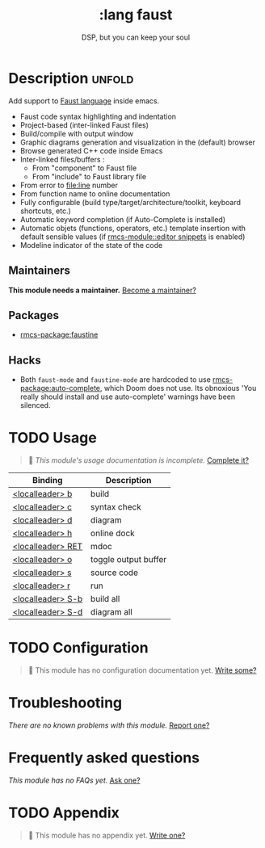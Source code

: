 #+title:    :lang faust
#+subtitle: DSP, but you can keep your soul
#+created:  October 14, 2019
#+since:    21.12.0 (#1898)

* Description :unfold:
Add support to [[https://faust.grame.fr/][Faust language]] inside emacs.

- Faust code syntax highlighting and indentation
- Project-based (inter-linked Faust files)
- Build/compile with output window
- Graphic diagrams generation and visualization in the (default) browser
- Browse generated C++ code inside Emacs
- Inter-linked files/buffers :
  - From "component" to Faust file
  - From "include" to Faust library file
- From error to file:line number
- From function name to online documentation
- Fully configurable (build type/target/architecture/toolkit, keyboard
  shortcuts, etc.)
- Automatic keyword completion (if Auto-Complete is installed)
- Automatic objets (functions, operators, etc.) template insertion with default
  sensible values (if [[rmcs-module::editor snippets]] is enabled)
- Modeline indicator of the state of the code

** Maintainers
*This module needs a maintainer.* [[rmcs-contrib-maintainer:][Become a maintainer?]]

** Packages
- [[rmcs-package:faustine]]

** Hacks
- Both ~faust-mode~ and ~faustine-mode~ are hardcoded to use [[rmcs-package:auto-complete]],
  which Doom does not use. Its obnoxious 'You really should install and use
  auto-complete' warnings have been silenced.

* TODO Usage
#+begin_quote
 󱌣 /This module's usage documentation is incomplete./ [[rmcs-contrib-module:][Complete it?]]
#+end_quote

| Binding           | Description          |
|-------------------+----------------------|
| [[kbd:][<localleader> b]]   | build                |
| [[kbd:][<localleader> c]]   | syntax check         |
| [[kbd:][<localleader> d]]   | diagram              |
| [[kbd:][<localleader> h]]   | online dock          |
| [[kbd:][<localleader> RET]] | mdoc                 |
| [[kbd:][<localleader> o]]   | toggle output buffer |
| [[kbd:][<localleader> s]]   | source code          |
| [[kbd:][<localleader> r]]   | run                  |
| [[kbd:][<localleader> S-b]] | build all            |
| [[kbd:][<localleader> S-d]] | diagram all          |

* TODO Configuration
#+begin_quote
 󱌣 This module has no configuration documentation yet. [[rmcs-contrib-module:][Write some?]]
#+end_quote

* Troubleshooting
/There are no known problems with this module./ [[rmcs-report:][Report one?]]

* Frequently asked questions
/This module has no FAQs yet./ [[rmcs-suggest-faq:][Ask one?]]

* TODO Appendix
#+begin_quote
 󱌣 This module has no appendix yet. [[rmcs-contrib-module:][Write one?]]
#+end_quote
